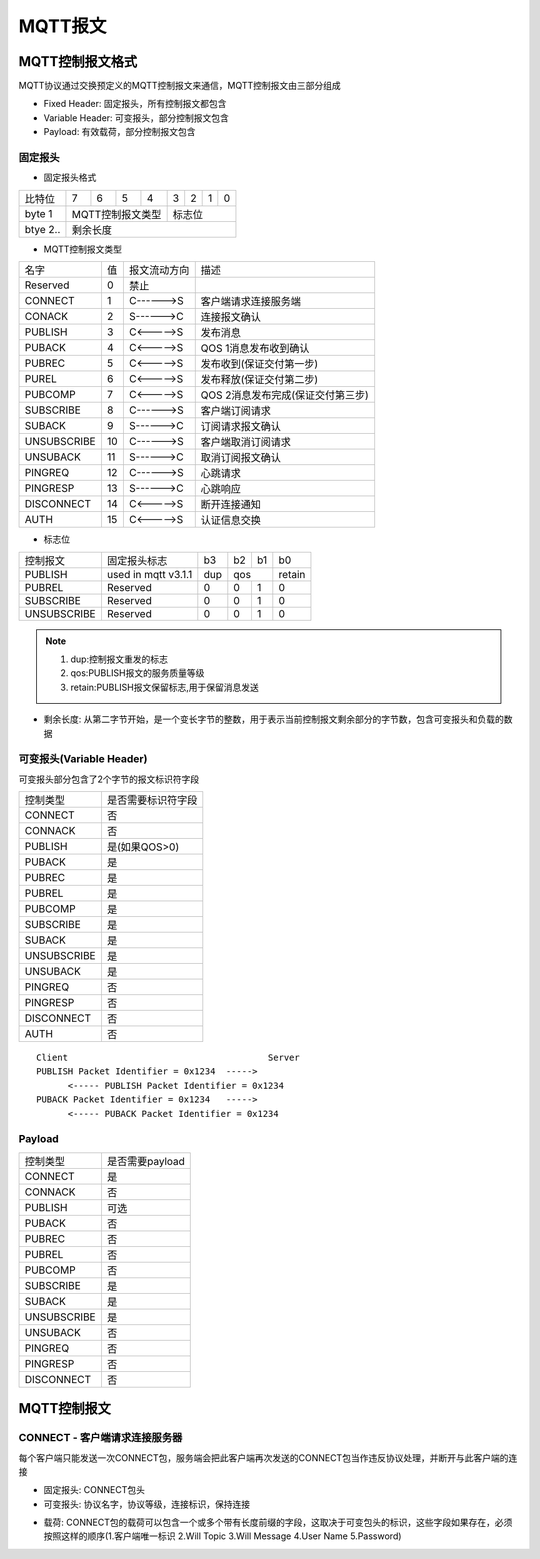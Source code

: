 MQTT报文
===========


MQTT控制报文格式
-------------------

MQTT协议通过交换预定义的MQTT控制报文来通信，MQTT控制报文由三部分组成

- Fixed Header: 固定报头，所有控制报文都包含

- Variable Header: 可变报头，部分控制报文包含

- Payload: 有效载荷，部分控制报文包含


固定报头
^^^^^^^^^^


- 固定报头格式

===========  ==== ==== ==== ==== ==== ==== ==== ====
 比特位　      7    6    5    4   3    2     1   0
-----------  ---- ---- ---- ---- ---- ---- ---- ----
 byte 1        MQTT控制报文类型 　标志位
-----------  ------------------- -------------------
 btye 2..      剩余长度
===========  =======================================


- MQTT控制报文类型

=================   =========   ================    ==========================================================================================
 名字　　               值　     报文流动方向　                 描述
-----------------   ---------   ----------------    ------------------------------------------------------------------------------------------
 Reserved               0           禁止
 CONNECT                1           C------>S         客户端请求连接服务端
 CONACK                 2           S------>C         连接报文确认
 PUBLISH                3           C<----->S         发布消息
 PUBACK                 4           C<----->S         QOS 1消息发布收到确认
 PUBREC                 5           C<----->S         发布收到(保证交付第一步)
 PUREL                  6           C<----->S         发布释放(保证交付第二步)
 PUBCOMP                7           C<----->S         QOS 2消息发布完成(保证交付第三步)
 SUBSCRIBE              8           C------>S         客户端订阅请求
 SUBACK                 9           S------>C         订阅请求报文确认
 UNSUBSCRIBE            10          C------>S         客户端取消订阅请求
 UNSUBACK               11          S------>C         取消订阅报文确认
 PINGREQ                12          C------>S         心跳请求
 PINGRESP               13          S------>C         心跳响应
 DISCONNECT             14          C<----->S         断开连接通知
 AUTH                   15          C<----->S         认证信息交换
=================   =========   ================    ==========================================================================================

- 标志位

================ ============================= ======= ======= ======= ======== 
 控制报文　         固定报头标志　              b3      b2      b1       b0
---------------- ----------------------------- ------- ------- ------- --------
 PUBLISH           used in mqtt v3.1.1          dup       qos           retain
---------------- ----------------------------- ------- --------------- --------
 PUBREL           Reserved                      0       0       1       0
 SUBSCRIBE        Reserved                      0       0       1       0
 UNSUBSCRIBE      Reserved                      0       0       1       0
================ ============================= ======= ======= ======= ======== 

.. note::
    1. dup:控制报文重发的标志

    2. qos:PUBLISH报文的服务质量等级

    3. retain:PUBLISH报文保留标志,用于保留消息发送


- 剩余长度: 从第二字节开始，是一个变长字节的整数，用于表示当前控制报文剩余部分的字节数，包含可变报头和负载的数据

可变报头(Variable Header)
^^^^^^^^^^^^^^^^^^^^^^^^^^^^^^^^

可变报头部分包含了2个字节的报文标识符字段

=================== ====================================
 控制类型　　           是否需要标识符字段
------------------- ------------------------------------
 CONNECT                否
 CONNACK                否
 PUBLISH                是(如果QOS>0)
 PUBACK                 是
 PUBREC                 是
 PUBREL                 是
 PUBCOMP                是
 SUBSCRIBE              是
 SUBACK                 是
 UNSUBSCRIBE            是
 UNSUBACK               是
 PINGREQ                否
 PINGRESP               否
 DISCONNECT             否
 AUTH                   否
=================== ====================================

::
    
    Client                                      Server
    PUBLISH Packet Identifier = 0x1234  ----->
          <----- PUBLISH Packet Identifier = 0x1234
    PUBACK Packet Identifier = 0x1234   ----->
          <----- PUBACK Packet Identifier = 0x1234


Payload
^^^^^^^^^^^

=================== ====================================
 控制类型　　           是否需要payload
------------------- ------------------------------------
 CONNECT                是
 CONNACK                否
 PUBLISH                可选
 PUBACK                 否
 PUBREC                 否
 PUBREL                 否
 PUBCOMP                否
 SUBSCRIBE              是
 SUBACK                 是
 UNSUBSCRIBE            是
 UNSUBACK               否
 PINGREQ                否
 PINGRESP               否
 DISCONNECT             否
=================== ====================================


MQTT控制报文
-------------------

CONNECT - 客户端请求连接服务器
^^^^^^^^^^^^^^^^^^^^^^^^^^^^^^^^

每个客户端只能发送一次CONNECT包，服务端会把此客户端再次发送的CONNECT包当作违反协议处理，并断开与此客户端的连接


- 固定报头: CONNECT包头

- 可变报头: 协议名字，协议等级，连接标识，保持连接

.. image::
    res/connect_options.png

- 载荷: CONNECT包的载荷可以包含一个或多个带有长度前缀的字段，这取决于可变包头的标识，这些字段如果存在，必须按照这样的顺序(1.客户端唯一标识 2.Will Topic 
  3.Will Message 4.User Name 5.Password)
    






